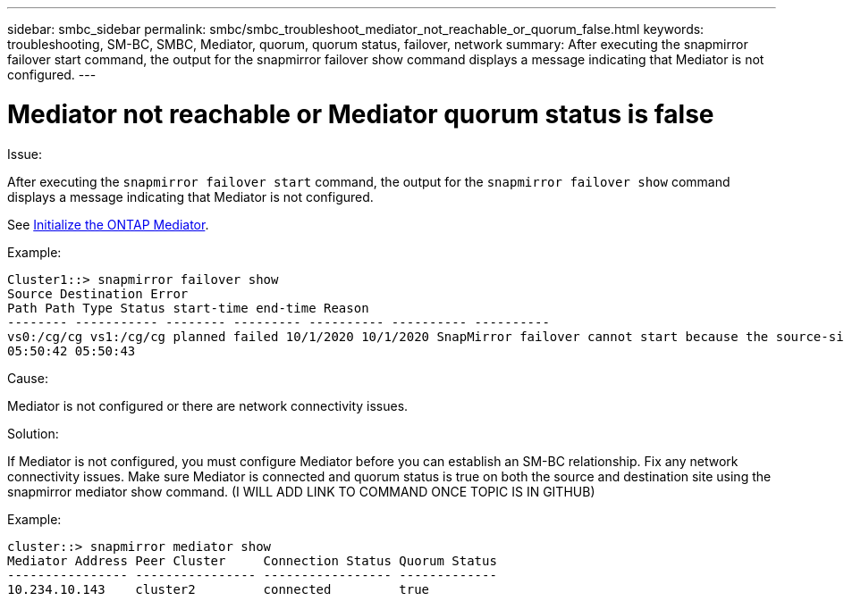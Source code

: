 ---
sidebar: smbc_sidebar
permalink: smbc/smbc_troubleshoot_mediator_not_reachable_or_quorum_false.html
keywords: troubleshooting, SM-BC, SMBC, Mediator, quorum, quorum status, failover, network
summary: After executing the snapmirror failover start command, the output for the snapmirror failover show command displays a message indicating that Mediator is not configured.
---

= Mediator not reachable or Mediator quorum status is false
:hardbreaks:
:nofooter:
:icons: font
:linkattrs:
:imagesdir: ../media/

[.lead]

.Issue:

After executing the `snapmirror failover start` command, the output for the `snapmirror failover show` command displays a message indicating that Mediator is not configured.

See link:smbc_install_initialize_the_ontap_mediator.html#[Initialize the ONTAP Mediator].

.Example:

....
Cluster1::> snapmirror failover show
Source Destination Error
Path Path Type Status start-time end-time Reason
-------- ----------- -------- --------- ---------- ---------- ----------
vs0:/cg/cg vs1:/cg/cg planned failed 10/1/2020 10/1/2020 SnapMirror failover cannot start because the source-side precheck failed. reason: Mediator not configured.
05:50:42 05:50:43
....

.Cause:

Mediator is not configured or there are network connectivity issues.

.Solution:

If Mediator is not configured, you must configure Mediator before you can establish an SM-BC relationship. Fix any network connectivity issues. Make sure Mediator is connected and quorum status is true on both the source and destination site using the snapmirror mediator show command. (I WILL ADD LINK TO COMMAND ONCE TOPIC IS IN GITHUB)

.Example:

....
cluster::> snapmirror mediator show
Mediator Address Peer Cluster     Connection Status Quorum Status
---------------- ---------------- ----------------- -------------
10.234.10.143    cluster2         connected         true
....
